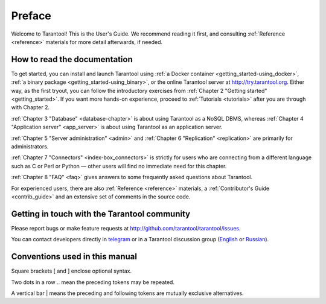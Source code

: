 ===============================================================================
Preface
===============================================================================

Welcome to Tarantool! This is the User's Guide. We recommend reading it first,
and consulting :ref:`Reference <reference>` materials for more detail afterwards,
if needed.

-------------------------------------------------------------------------------
How to read the documentation
-------------------------------------------------------------------------------

To get started, you can install and launch Tarantool using
:ref:`a Docker container <getting_started-using_docker>`,
:ref:`a binary package <getting_started-using_binary>`,
or the online Tarantool server at http://try.tarantool.org.
Either way, as the first tryout, you can follow the introductory exercises
from :ref:`Chapter 2 "Getting started" <getting_started>`.
If you want more hands-on experience, proceed to :ref:`Tutorials <tutorials>`
after you are through with Chapter 2.

:ref:`Chapter 3 "Database" <database-chapter>` is about using Tarantool
as a NoSQL DBMS, whereas :ref:`Chapter 4 "Application server" <app_server>`
is about using Tarantool as an application server.

:ref:`Chapter 5 "Server administration" <admin>` and
:ref:`Chapter 6 "Replication" <replication>` are primarily for administrators.

:ref:`Chapter 7 "Connectors" <index-box_connectors>` is strictly for users who
are connecting from a different language such as C or Perl or Python — other
users will find no immediate need for this chapter.

:ref:`Chapter 8 "FAQ" <faq>` gives answers to some frequently asked questions
about Tarantool.

For experienced users, there are also :ref:`Reference <reference>` materials,
a :ref:`Contributor's Guide <contrib_guide>` and an extensive set of comments
in the source code.

-------------------------------------------------------------------------------
Getting in touch with the Tarantool community
-------------------------------------------------------------------------------

Please report bugs or make feature requests at http://github.com/tarantool/tarantool/issues.

You can contact developers directly in `telegram <http://telegram.me/tarantool>`_
or in a Tarantool discussion group
(`English <https://groups.google.com/forum/#!forum/tarantool>`_ or
`Russian <https://googlegroups.com/group/tarantool-ru>`_).

-------------------------------------------------------------------------------
Conventions used in this manual
-------------------------------------------------------------------------------

Square brackets [ and ] enclose optional syntax.

Two dots in a row .. mean the preceding tokens may be repeated.

A vertical bar | means the preceding and following tokens are mutually exclusive
alternatives.

